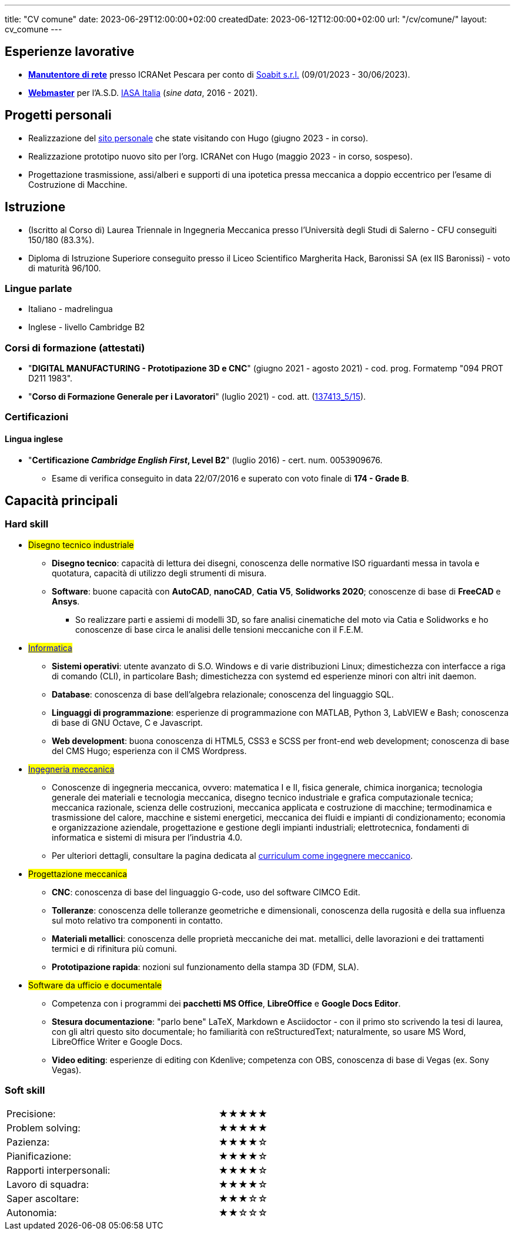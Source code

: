 ---
title: "CV comune"
date: 2023-06-29T12:00:00+02:00
createdDate: 2023-06-12T12:00:00+02:00
url: "/cv/comune/"
layout: cv_comune
---
// Infine: rendere i due div responsive: https://www.w3schools.com/html/html_responsive.asp

== Esperienze lavorative
  * link:/cv/informatico/#icranet[*Manutentore di rete*, title=Dettagli] presso ICRANet Pescara per conto di mailto:damiano.verzulli@soabit.com[Soabit s.r.l., title="Damiano Verzulli"] (09/01/2023 - 30/06/2023).
  * link:/cv/informatico/#iasait[*Webmaster*, title=Dettagli] per l'A.S.D. mailto:segreteria@iasa-italia.it[IASA Italia, title="Segreteria IASA Italia"] (_sine data_, 2016 - 2021).

== Progetti personali
  * Realizzazione del link:/[sito personale] che state visitando con Hugo (giugno 2023 - in corso).
  * Realizzazione prototipo nuovo sito per l'org. ICRANet con Hugo (maggio 2023 - in corso, sospeso).
  * Progettazione trasmissione, assi/alberi e supporti di una ipotetica pressa meccanica a doppio eccentrico per l'esame di Costruzione di Macchine.

== Istruzione
  * (Iscritto al Corso di) Laurea Triennale in Ingegneria Meccanica presso l'Università degli Studi di Salerno - CFU conseguiti 150/180 (83.3%).
  * Diploma di Istruzione Superiore conseguito presso il Liceo Scientifico Margherita Hack, Baronissi SA (ex IIS Baronissi) - voto di maturità 96/100.

=== Lingue parlate
  * Italiano - madrelingua
  * Inglese - livello Cambridge B2

=== Corsi di formazione (attestati)
  * "*DIGITAL MANUFACTURING - Prototipazione 3D e CNC*" (giugno 2021 - agosto 2021) - cod. prog. Formatemp "094 PROT D211 1983".
  * "*Corso di Formazione Generale per i Lavoratori*" (luglio 2021) - cod. att. (link:https://opnitalialavoro.it/verifica-dellautenticita/[137413_5/15, title="Verifica autenticità", window=_blank]).

=== Certificazioni
==== Lingua inglese
  * "*Certificazione _Cambridge English First_, Level B2*" (luglio 2016) - cert. num. 0053909676.
    ** Esame di verifica conseguito in data 22/07/2016 e superato con voto finale di *174 - Grade B*.

== Capacità principali
=== Hard skill
  * #Disegno tecnico industriale#
    ** *Disegno tecnico*: capacità di lettura dei disegni, conoscenza delle normative ISO riguardanti messa in tavola e quotatura, capacità di utilizzo degli strumenti di misura.
    ** *Software*: buone capacità con *AutoCAD*, *nanoCAD*, *Catia V5*, *Solidworks 2020*; conoscenze di base di *FreeCAD* e *Ansys*.
      *** So realizzare parti e assiemi di modelli 3D, so fare analisi cinematiche del moto via Catia e Solidworks e ho conoscenze di base circa le analisi delle tensioni meccaniche con il F.E.M.

  * #link:/cv/informatico/#hardskill[Informatica]#
    ** *Sistemi operativi*: utente avanzato di S.O. Windows e di varie distribuzioni Linux; dimestichezza con interfacce a riga di comando (CLI), in particolare Bash; dimestichezza con systemd ed esperienze minori con altri init daemon.
    ** *Database*: conoscenza di base dell'algebra relazionale; conoscenza del linguaggio SQL.
    ** *Linguaggi di programmazione*: esperienze di programmazione con MATLAB, Python 3, LabVIEW e Bash; conoscenza di base di GNU Octave, C e Javascript.
    ** *Web development*: buona conoscenza di HTML5, CSS3 e SCSS per front-end web development; conoscenza di base del CMS Hugo; esperienza con il CMS Wordpress.

// Devo caricare da qualche parte il mio PdS e poi linkarlo qui
  * #link:/cv/ingegnere/#hardskill[Ingegneria meccanica]#
    ** Conoscenze di ingegneria meccanica, ovvero: matematica I e II, fisica generale, chimica inorganica; tecnologia generale dei materiali e tecnologia meccanica, disegno tecnico industriale e grafica computazionale tecnica; meccanica razionale, scienza delle costruzioni, meccanica applicata e costruzione di macchine; termodinamica e trasmissione del calore, macchine e sistemi energetici, meccanica dei fluidi e impianti di condizionamento; economia e organizzazione aziendale, progettazione e gestione degli impianti industriali; elettrotecnica, fondamenti di informatica e sistemi di misura per l'industria 4.0.
    ** Per ulteriori dettagli, consultare la pagina dedicata al link:/cv/ingegnere#cdl[curriculum come ingegnere meccanico].

  * #Progettazione meccanica#
    ** *CNC*: conoscenza di base del linguaggio G-code, uso del software CIMCO Edit.
    ** *Tolleranze*: conoscenza delle tolleranze geometriche e dimensionali, conoscenza della rugosità e della sua influenza sul moto relativo tra componenti in contatto.
    ** *Materiali metallici*: conoscenza delle proprietà meccaniche dei mat. metallici, delle lavorazioni e dei trattamenti termici e di rifinitura più comuni.
    ** *Prototipazione rapida*: nozioni sul funzionamento della stampa 3D (FDM, SLA).

  * #Software da ufficio e documentale#
    ** Competenza con i programmi dei *pacchetti MS Office*, *LibreOffice* e *Google Docs Editor*.
    ** *Stesura documentazione*: "parlo bene" LaTeX, Markdown e Asciidoctor - con il primo sto scrivendo la tesi di laurea, con gli altri questo sito documentale; ho familiarità con reStructuredText; naturalmente, so usare MS Word, LibreOffice Writer e Google Docs.
    ** *Video editing*: esperienze di editing con Kdenlive; competenza con OBS, conoscenza di base di Vegas (ex. Sony Vegas).

=== Soft skill
[cols=3]
|===
|Precisione:
|
|★★★★★

|Problem solving:
|
|★★★★★

|Pazienza:
|
|★★★★☆

|Pianificazione:
|
|★★★★☆

|Rapporti interpersonali:
|
|★★★★☆

|Lavoro di squadra:
|
|★★★★☆

|Saper ascoltare:
|
|★★★☆☆

|Autonomia:
|
|★★☆☆☆
|===
